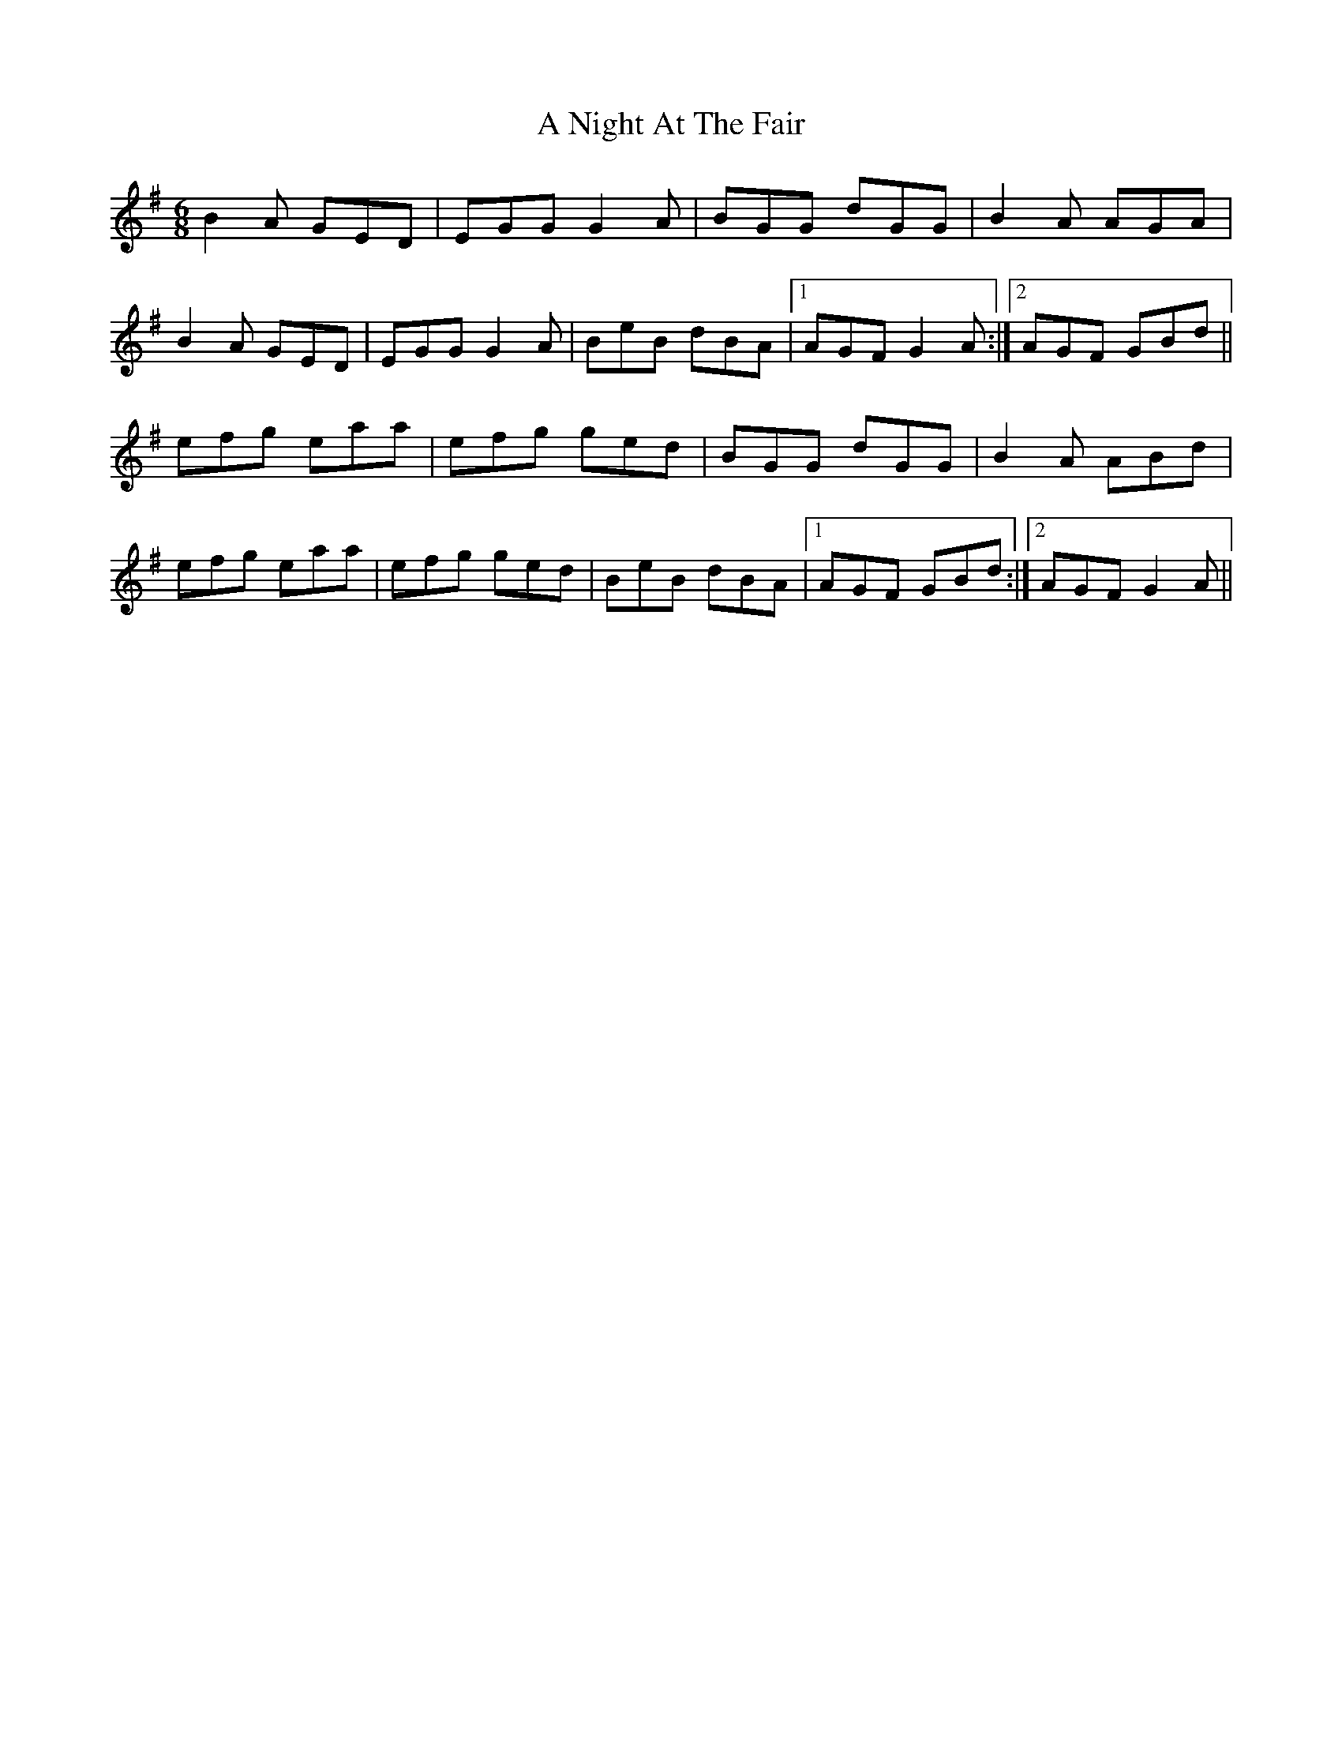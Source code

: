 X: 292
T: A Night At The Fair
R: jig
M: 6/8
K: Gmajor
B2A GED|EGG G2A|BGG dGG|B2A AGA|
B2A GED|EGG G2A|BeB dBA|1 AGF G2A:|2 AGF GBd||
efg eaa|efg ged|BGG dGG|B2A ABd|
efg eaa|efg ged|BeB dBA|1 AGF GBd:|2 AGF G2A||

